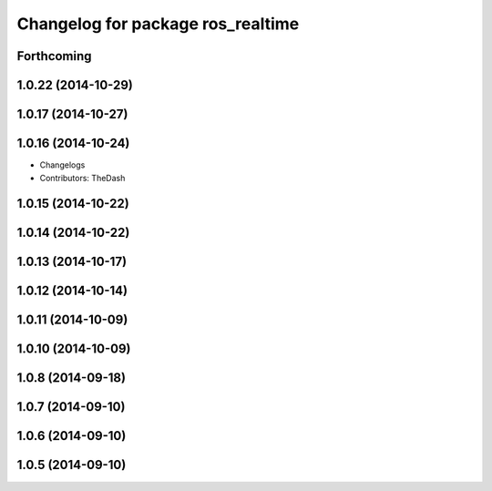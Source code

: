 ^^^^^^^^^^^^^^^^^^^^^^^^^^^^^^^^^^
Changelog for package ros_realtime
^^^^^^^^^^^^^^^^^^^^^^^^^^^^^^^^^^

Forthcoming
-----------

1.0.22 (2014-10-29)
-------------------

1.0.17 (2014-10-27)
-------------------

1.0.16 (2014-10-24)
-------------------
* Changelogs
* Contributors: TheDash

1.0.15 (2014-10-22)
-------------------

1.0.14 (2014-10-22)
-------------------

1.0.13 (2014-10-17)
-------------------

1.0.12 (2014-10-14)
-------------------

1.0.11 (2014-10-09)
-------------------

1.0.10 (2014-10-09)
-------------------

1.0.8 (2014-09-18)
------------------

1.0.7 (2014-09-10)
------------------

1.0.6 (2014-09-10)
------------------

1.0.5 (2014-09-10)
------------------
